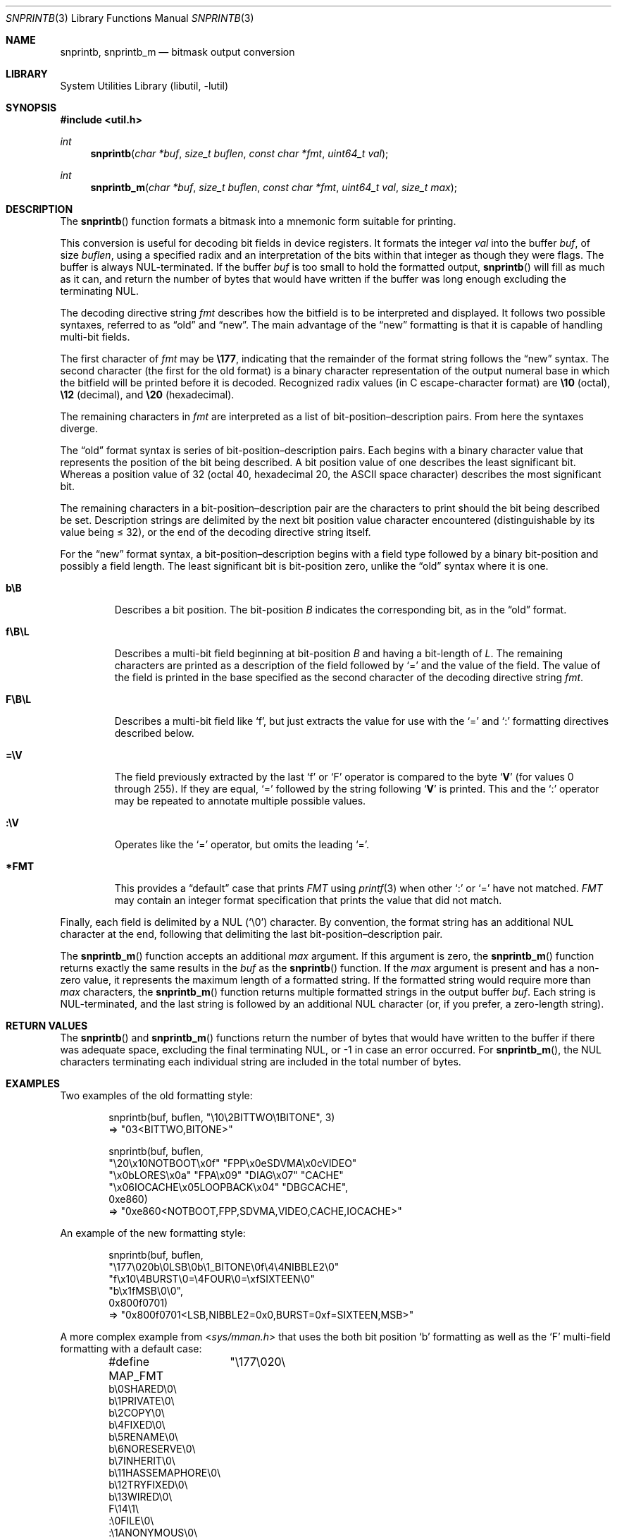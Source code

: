 .\"     $NetBSD: snprintb.3,v 1.20 2019/04/27 17:58:51 wiz Exp $
.\"
.\" Copyright (c) 1998 The NetBSD Foundation, Inc.
.\" All rights reserved.
.\"
.\" This code is derived from software contributed to The NetBSD Foundation
.\" by Jeremy Cooper.
.\"
.\" Redistribution and use in source and binary forms, with or without
.\" modification, are permitted provided that the following conditions
.\" are met:
.\" 1. Redistributions of source code must retain the above copyright
.\"    notice, this list of conditions and the following disclaimer.
.\" 2. Redistributions in binary form must reproduce the above copyright
.\"    notice, this list of conditions and the following disclaimer in the
.\"    documentation and/or other materials provided with the distribution.
.\"
.\" THIS SOFTWARE IS PROVIDED BY THE NETBSD FOUNDATION, INC. AND CONTRIBUTORS
.\" ``AS IS'' AND ANY EXPRESS OR IMPLIED WARRANTIES, INCLUDING, BUT NOT LIMITED
.\" TO, THE IMPLIED WARRANTIES OF MERCHANTABILITY AND FITNESS FOR A PARTICULAR
.\" PURPOSE ARE DISCLAIMED.  IN NO EVENT SHALL THE FOUNDATION OR CONTRIBUTORS
.\" BE LIABLE FOR ANY DIRECT, INDIRECT, INCIDENTAL, SPECIAL, EXEMPLARY, OR
.\" CONSEQUENTIAL DAMAGES (INCLUDING, BUT NOT LIMITED TO, PROCUREMENT OF
.\" SUBSTITUTE GOODS OR SERVICES; LOSS OF USE, DATA, OR PROFITS; OR BUSINESS
.\" INTERRUPTION) HOWEVER CAUSED AND ON ANY THEORY OF LIABILITY, WHETHER IN
.\" CONTRACT, STRICT LIABILITY, OR TORT (INCLUDING NEGLIGENCE OR OTHERWISE)
.\" ARISING IN ANY WAY OUT OF THE USE OF THIS SOFTWARE, EVEN IF ADVISED OF THE
.\" POSSIBILITY OF SUCH DAMAGE.
.\"
.Dd April 27, 2019
.Dt SNPRINTB 3
.Os
.Sh NAME
.Nm snprintb ,
.Nm snprintb_m
.Nd bitmask output conversion
.Sh LIBRARY
.Lb libutil
.Sh SYNOPSIS
.In util.h
.Ft int
.Fn "snprintb" "char *buf" "size_t buflen" "const char *fmt" "uint64_t val"
.Ft int
.Fn "snprintb_m" "char *buf" "size_t buflen" "const char *fmt" "uint64_t val" \
"size_t max"
.Sh DESCRIPTION
The
.Fn snprintb
function formats a bitmask into a mnemonic form suitable for printing.
.Pp
This conversion is useful for decoding bit fields in device registers.
It formats the integer
.Fa val
into the buffer
.Fa buf ,
of size
.Fa buflen ,
using a specified radix and an interpretation of
the bits within that integer as though they were flags.
The buffer is always NUL-terminated.
If the buffer
.Fa buf
is too small to hold the formatted output,
.Fn snprintb
will fill as much as it can, and return the number of bytes
that would have written if the buffer was long enough excluding the
terminating NUL.
.Pp
The decoding directive string
.Fa fmt
describes how the bitfield is to be interpreted and displayed.
It follows two possible syntaxes, referred to as
.Dq old
and
.Dq new .
The main advantage of the
.Dq new
formatting is that it is capable of handling multi-bit fields.
.Pp
The first character of
.Fa fmt
may be
.Li \e177 ,
indicating that the remainder of the format string follows the
.Dq new
syntax.
The second character
.Pq the first for the old format
is a binary character representation of the
output numeral base in which the bitfield will be printed before it is decoded.
Recognized radix values
.Pq in C escape-character format
are
.Li \e10
.Pq octal ,
.Li \e12
.Pq decimal ,
and
.Li \e20
.Pq hexadecimal .
.Pp
The remaining characters in
.Fa fmt
are interpreted as a list of bit-position\(endescription pairs.
From here the syntaxes diverge.
.Pp
The
.Dq old
format syntax is series of bit-position\(endescription pairs.
Each begins with a binary character value that represents the position
of the bit being described.
A bit position value of one describes the least significant bit.
Whereas a position value of 32
.Pq octal 40, hexadecimal 20, the ASCII space character
describes the most significant bit.
.Pp
The remaining characters in a bit-position\(endescription pair are the
characters to print should the bit being described be set.
Description strings are delimited by the next bit position value character
encountered
.Pq distinguishable by its value being \*[Le] 32 ,
or the end of the decoding directive string itself.
.Pp
For the
.Dq new
format syntax, a bit-position\(endescription begins with a field type
followed by a binary bit-position and possibly a field length.
The least significant bit is bit-position zero, unlike the
.Dq old
syntax where it is one.
.Bl -tag -width "xxxxx"
.It Cm b\eB
Describes a bit position.
The bit-position
.Fa B
indicates the corresponding bit, as in the
.Dq old
format.
.It Cm f\eB\eL
Describes a multi-bit field beginning at bit-position
.Fa B
and having a bit-length of
.Fa L .
The remaining characters are printed as a description of the field
followed by
.Sq \&=
and the value of the field.
The value of the field is printed in the base specified as the second
character of the decoding directive string
.Ar fmt .
.It Cm F\eB\eL
Describes a multi-bit field like
.Sq f ,
but just extracts the value for use with the
.Sq \&=
and
.Sq \&:
formatting directives described below.
.It Cm \&=\eV
The field previously extracted by the last
.Sq f
or
.Sq F
operator is compared to the byte
.Sq Cm V
.Pq for values 0 through 255 .
If they are equal,
.Sq \&=
followed by the string following
.Sq Cm V
is printed.
This and the
.Sq \&:
operator may be repeated to annotate multiple possible values.
.It Cm :\eV
Operates like the
.Sq \&=
operator, but omits the leading
.Sq \&= .
.It Cm *FMT
This provides a
.Dq default
case that prints
.Ar FMT
using
.Xr printf 3
when other
.Sq \&:
or
.Sq \&=
have not matched.
.Ar FMT
may contain an integer format specification that prints the value that
did not match.
.El
.Pp
Finally, each field is delimited by a NUL
.Pq Sq \e0
character.
By convention, the format string has an additional NUL character at
the end, following that delimiting the last bit-position\(endescription
pair.
.Pp
The
.Fn snprintb_m
function accepts an additional
.Fa max
argument.
If this argument is zero, the
.Fn snprintb_m
function returns exactly the same results in the
.Fa buf
as the
.Fn snprintb
function.
If the
.Fa max
argument is present and has a non-zero value, it represents the maximum
length of a formatted string.
If the formatted string would require more than
.Fa max
characters, the
.Fn snprintb_m
function returns multiple formatted strings in the output buffer
.Fa buf .
Each string is NUL-terminated, and the last string is followed by an
additional NUL character (or, if you prefer, a zero-length string).
.Sh RETURN VALUES
The
.Fn snprintb
and
.Fn snprintb_m
functions return the number of bytes that would have written to the buffer
if there was adequate space, excluding the final terminating NUL, or \-1 in
case an error occurred.
For
.Fn snprintb_m ,
the NUL characters terminating each individual string are included in the
total number of bytes.
.Sh EXAMPLES
Two examples of the old formatting style:
.Bd -literal -offset indent
snprintb(buf, buflen, "\e10\e2BITTWO\e1BITONE", 3)
\(rA "03<BITTWO,BITONE>"

snprintb(buf, buflen,
       "\e20\ex10NOTBOOT\ex0f" "FPP\ex0eSDVMA\ex0cVIDEO"
       "\ex0bLORES\ex0a" "FPA\ex09" "DIAG\ex07" "CACHE"
       "\ex06IOCACHE\ex05LOOPBACK\ex04" "DBGCACHE",
       0xe860)
\(rA "0xe860<NOTBOOT,FPP,SDVMA,VIDEO,CACHE,IOCACHE>"
.Ed
.Pp
An example of the new formatting style:
.Bd -literal -offset indent
snprintb(buf, buflen,
       "\e177\e020b\e0LSB\e0b\e1_BITONE\e0f\e4\e4NIBBLE2\e0"
       "f\ex10\e4BURST\e0=\e4FOUR\e0=\exfSIXTEEN\e0"
       "b\ex1fMSB\e0\e0",
       0x800f0701)
\(rA "0x800f0701<LSB,NIBBLE2=0x0,BURST=0xf=SIXTEEN,MSB>"
.Ed
.Pp
A more complex example from
.In sys/mman.h
that uses the both bit position
.Sq b
formatting as well as the
.Sq F
multi-field formatting with a default case:
.Bd -literal -offset indent
#define MAP_FMT	"\e177\e020\e
b\e0SHARED\e0\e
b\e1PRIVATE\e0\e
b\e2COPY\e0\e
b\e4FIXED\e0\e
b\e5RENAME\e0\e
b\e6NORESERVE\e0\e
b\e7INHERIT\e0\e
b\e11HASSEMAPHORE\e0\e
b\e12TRYFIXED\e0\e
b\e13WIRED\e0\e
F\e14\e1\e
:\e0FILE\e0\e
:\e1ANONYMOUS\e0\e
b\e15STACK\e0\e
F\e30\e010\e
:\e000ALIGN=NONE\e0\e
:\e012ALIGN=1KB\e0\e
:\e013ALIGN=2KB\e0\e
:\e014ALIGN=4KB\e0\e
:\e015ALIGN=8KB\e0\e
:\e016ALIGN=16KB\e0\e
:\e017ALIGN=32KB\e0\e
:\e020ALIGN=64KB\e0\e
:\e021ALIGN=128KB\e0\e
:\e022ALIGN=256KB\e0\e
:\e023ALIGN=512KB\e0\e
:\e024ALIGN=1MB\e0\e
:\e030ALIGN=16MB\e0\e
:\e034ALIGN=256MB\e0\e
:\e040ALIGN=4GB\e0\e
:\e044ALIGN=64GB\e0\e
:\e050ALIGN=1TB\e0\e
:\e054ALIGN=16TB\e0\e
:\e060ALIGN=256TB\e0\e
:\e064ALIGN=4PB\e0\e
:\e070ALIGN=64PB\e0\e
:\e074ALIGN=256PB\e0\e
*ALIGN=2^%d\e0\e
"
snprintb(buf, buflen, MAP_FMT, 0x0d001234)
\(rA "0xd001234<COPY,FIXED,RENAME,HASSEMAPHORE,ANONYMOUS,ALIGN=8KB>"
snprintb(buf, buflen, MAP_FMT, 0x2e000000)
\(rA "0xd001234<0x2e000000<FILE,ALIGN=2^46>
.Ed
.Pp
An example using snprintb_m:
.Bd -literal -offset indent
snprintb_m(buf, buflen,
       "\e177\e020b\e0LSB\e0b\e1_BITONE\e0f\e4\e4NIBBLE2\e0"
       "f\ex10\e4BURST\e0=\e4FOUR\e0=\exfSIXTEEN\e0"
       "b\ex1fMSB\e0\e0",
       0x800f0701, 34)
\(rA "0x800f0701<LSB,NIBBLE2=0x0>\e00x800f0701<BURST=0xf=SIXTEEN,MSB>\e0"
.Ed
.Sh ERRORS
.Fn snprintb
will fail if:
.Bl -tag -width Er
.It Bq Er EINVAL
The leading character does not describe a supported format,
or
.Fn snprintf
failed.
.El
.Sh SEE ALSO
.Xr printf 3 ,
.Xr snprintf 3
.Sh HISTORY
The
.Fn snprintb
function was originally implemented as a non-standard
.Li %b
format string for the kernel
.Fn printf
function in
.Nx 1.5
and earlier releases.
It was called
.Fn bitmask_snprintf
in
.Nx 5.0
and earlier releases.
.Sh AUTHORS
The
.Dq new
format was the invention of
.An Chris Torek .
